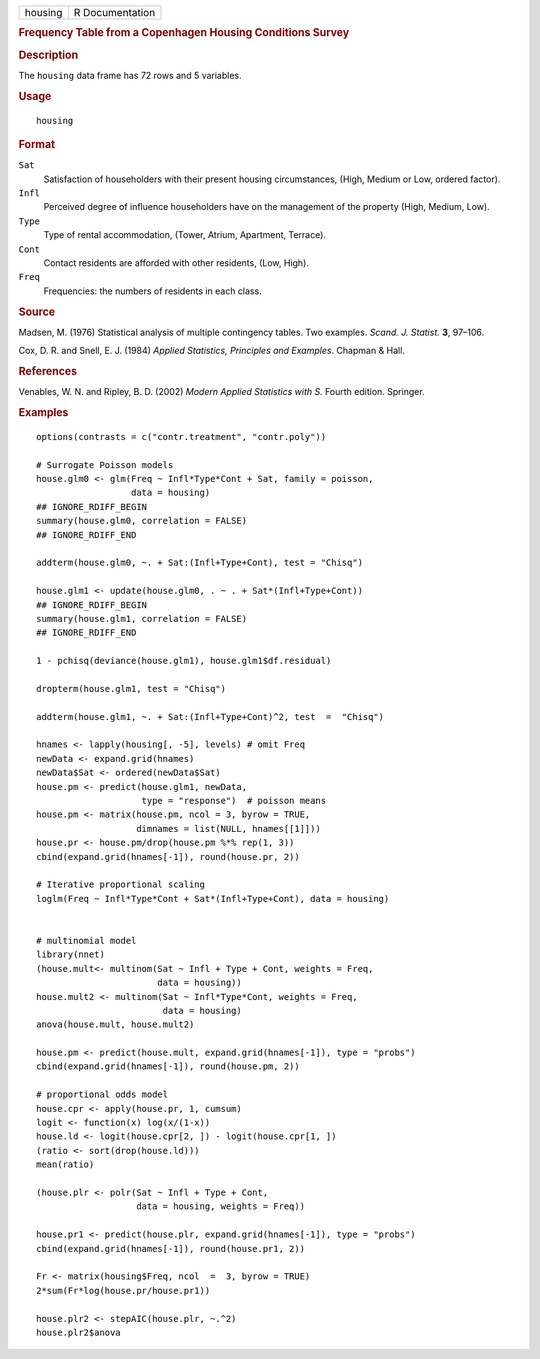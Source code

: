 .. container::

   .. container::

      ======= ===============
      housing R Documentation
      ======= ===============

      .. rubric:: Frequency Table from a Copenhagen Housing Conditions
         Survey
         :name: frequency-table-from-a-copenhagen-housing-conditions-survey

      .. rubric:: Description
         :name: description

      The ``housing`` data frame has 72 rows and 5 variables.

      .. rubric:: Usage
         :name: usage

      ::

         housing

      .. rubric:: Format
         :name: format

      ``Sat``
         Satisfaction of householders with their present housing
         circumstances, (High, Medium or Low, ordered factor).

      ``Infl``
         Perceived degree of influence householders have on the
         management of the property (High, Medium, Low).

      ``Type``
         Type of rental accommodation, (Tower, Atrium, Apartment,
         Terrace).

      ``Cont``
         Contact residents are afforded with other residents, (Low,
         High).

      ``Freq``
         Frequencies: the numbers of residents in each class.

      .. rubric:: Source
         :name: source

      Madsen, M. (1976) Statistical analysis of multiple contingency
      tables. Two examples. *Scand. J. Statist.* **3**, 97–106.

      Cox, D. R. and Snell, E. J. (1984) *Applied Statistics, Principles
      and Examples*. Chapman & Hall.

      .. rubric:: References
         :name: references

      Venables, W. N. and Ripley, B. D. (2002) *Modern Applied
      Statistics with S.* Fourth edition. Springer.

      .. rubric:: Examples
         :name: examples

      ::

         options(contrasts = c("contr.treatment", "contr.poly"))

         # Surrogate Poisson models
         house.glm0 <- glm(Freq ~ Infl*Type*Cont + Sat, family = poisson,
                           data = housing)
         ## IGNORE_RDIFF_BEGIN
         summary(house.glm0, correlation = FALSE)
         ## IGNORE_RDIFF_END

         addterm(house.glm0, ~. + Sat:(Infl+Type+Cont), test = "Chisq")

         house.glm1 <- update(house.glm0, . ~ . + Sat*(Infl+Type+Cont))
         ## IGNORE_RDIFF_BEGIN
         summary(house.glm1, correlation = FALSE)
         ## IGNORE_RDIFF_END

         1 - pchisq(deviance(house.glm1), house.glm1$df.residual)

         dropterm(house.glm1, test = "Chisq")

         addterm(house.glm1, ~. + Sat:(Infl+Type+Cont)^2, test  =  "Chisq")

         hnames <- lapply(housing[, -5], levels) # omit Freq
         newData <- expand.grid(hnames)
         newData$Sat <- ordered(newData$Sat)
         house.pm <- predict(house.glm1, newData,
                             type = "response")  # poisson means
         house.pm <- matrix(house.pm, ncol = 3, byrow = TRUE,
                            dimnames = list(NULL, hnames[[1]]))
         house.pr <- house.pm/drop(house.pm %*% rep(1, 3))
         cbind(expand.grid(hnames[-1]), round(house.pr, 2))

         # Iterative proportional scaling
         loglm(Freq ~ Infl*Type*Cont + Sat*(Infl+Type+Cont), data = housing)


         # multinomial model
         library(nnet)
         (house.mult<- multinom(Sat ~ Infl + Type + Cont, weights = Freq,
                                data = housing))
         house.mult2 <- multinom(Sat ~ Infl*Type*Cont, weights = Freq,
                                 data = housing)
         anova(house.mult, house.mult2)

         house.pm <- predict(house.mult, expand.grid(hnames[-1]), type = "probs")
         cbind(expand.grid(hnames[-1]), round(house.pm, 2))

         # proportional odds model
         house.cpr <- apply(house.pr, 1, cumsum)
         logit <- function(x) log(x/(1-x))
         house.ld <- logit(house.cpr[2, ]) - logit(house.cpr[1, ])
         (ratio <- sort(drop(house.ld)))
         mean(ratio)

         (house.plr <- polr(Sat ~ Infl + Type + Cont,
                            data = housing, weights = Freq))

         house.pr1 <- predict(house.plr, expand.grid(hnames[-1]), type = "probs")
         cbind(expand.grid(hnames[-1]), round(house.pr1, 2))

         Fr <- matrix(housing$Freq, ncol  =  3, byrow = TRUE)
         2*sum(Fr*log(house.pr/house.pr1))

         house.plr2 <- stepAIC(house.plr, ~.^2)
         house.plr2$anova
